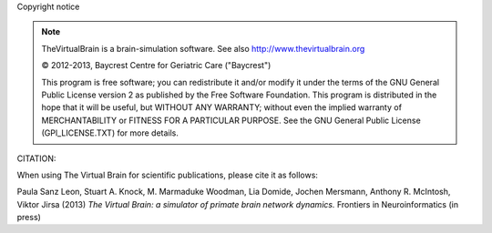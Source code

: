 Copyright notice


.. |copy|   unicode:: U+000A9 .. COPYRIGHT SIGN

.. note::


	TheVirtualBrain is a brain-simulation software. See also http://www.thevirtualbrain.org

	|copy| 2012-2013, Baycrest Centre for Geriatric Care ("Baycrest")
	
	This program is free software; you can redistribute it and/or modify it under 
	the terms of the GNU General Public License version 2 as published by the Free
	Software Foundation. This program is distributed in the hope that it will be
	useful, but WITHOUT ANY WARRANTY; without even the implied warranty of 
	MERCHANTABILITY or FITNESS FOR A PARTICULAR PURPOSE. See the GNU General Public
	License (GPl_LICENSE.TXT) for more details.


CITATION:

When using The Virtual Brain for scientific publications, please cite it as follows:

Paula Sanz Leon, Stuart A. Knock, M. Marmaduke Woodman, Lia Domide, Jochen Mersmann, Anthony R. McIntosh, Viktor Jirsa (2013)
*The Virtual Brain: a simulator of primate brain network dynamics.* Frontiers in Neuroinformatics (in press)

